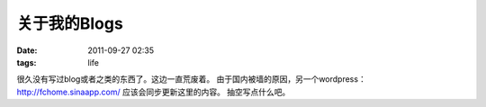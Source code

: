 关于我的Blogs
#########
:date: 2011-09-27 02:35
:tags: life

很久没有写过blog或者之类的东西了。这边一直荒废着。
由于国内被墙的原因，另一个wordpress： http://fchome.sinaapp.com/
应该会同步更新这里的内容。 抽空写点什么吧。|image0|

.. |image0| image:: http://stats.wordpress.com/b.gif?host=farseerfc.wordpress.com&blog=15617405&post=29&subd=farseerfc&ref=&feed=1
